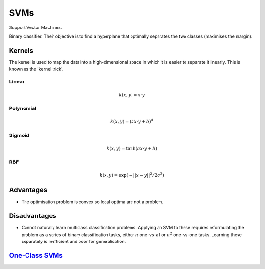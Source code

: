 """""""""""""""""""""""""
SVMs
"""""""""""""""""""""""""

Support Vector Machines. 

Binary classifier. Their objective is to find a hyperplane that optimally separates the two classes (maximises the margin).

Kernels
----------
The kernel is used to map the data into a high-dimensional space in which it is easier to separate it linearly. This is known as the 'kernel trick'.

Linear
_______

.. math::

  k(x,y) = x \cdot y

Polynomial
_____________

.. math::

  k(x,y) = (a x \cdot y + b)^d

Sigmoid
________

.. math::

  k(x,y) = \tanh(a x \cdot y + b)


RBF
______

.. math::

  k(x,y) = \exp (-||x-y||^2/2 \sigma^2)



Advantages
-------------
* The optimisation problem is convex so local optima are not a problem.

Disadvantages
----------------
* Cannot naturally learn multiclass classification problems. Applying an SVM to these requires reformulating the problem as a series of binary classification tasks, either :math:`n` one-vs-all or :math:`n^2` one-vs-one tasks. Learning these separately is inefficient and poor for generalisation.


`One-Class SVMs <https://ml-compiled.readthedocs.io/en/latest/density_estimation.html#one-class-svm>`_
---------------------------------------------------------------------------------------------------------
